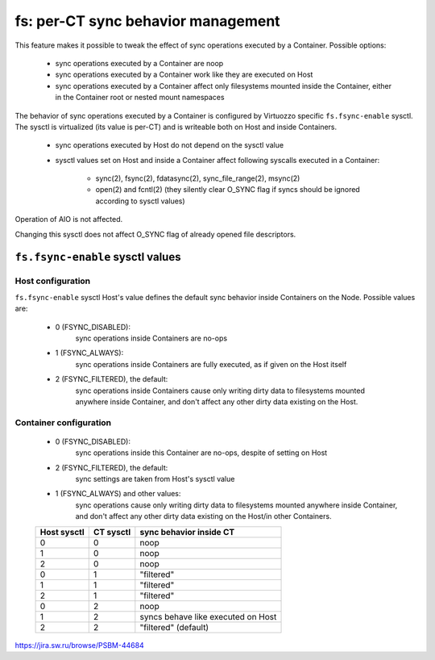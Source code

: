 ===================================
fs: per-CT sync behavior management
===================================

This feature makes it possible to tweak the effect of sync operations executed
by a Container. Possible options:

  * sync operations executed by a Container are noop
  * sync operations executed by a Container work like they are executed on Host
  * sync operations executed by a Container affect only filesystems mounted
    inside the Container, either in the Container root or nested mount
    namespaces

The behavior of sync operations executed by a Container is configured by
Virtuozzo specific ``fs.fsync-enable`` sysctl. The sysctl is virtualized
(its value is per-CT) and is writeable both on Host and inside Containers.

  * sync operations executed by Host do not depend on the sysctl value

  * sysctl values set on Host and inside a Container affect following syscalls
    executed in a Container:

     - sync(2), fsync(2), fdatasync(2), sync_file_range(2), msync(2)
     - open(2) and fcntl(2) (they silently clear O_SYNC flag if syncs should be
       ignored according to sysctl values)

Operation of AIO is not affected.

Changing this sysctl does not affect O_SYNC flag of already opened file
descriptors.

``fs.fsync-enable`` sysctl values
=================================

Host configuration
------------------

``fs.fsync-enable`` sysctl Host's value defines the default sync behavior inside
Containers on the Node. Possible values are:

  * 0 (FSYNC_DISABLED):
       sync operations inside Containers are no-ops
  * 1 (FSYNC_ALWAYS):
       sync operations inside Containers are fully executed, as if given on the
       Host itself
  * 2 (FSYNC_FILTERED), the default:
       sync operations inside Containers cause only writing dirty data to
       filesystems mounted anywhere inside Container, and don't affect any other
       dirty data existing on the Host.

Container configuration
-----------------------
  * 0 (FSYNC_DISABLED):
       sync operations inside this Container are no-ops, despite of setting on
       Host
  * 2 (FSYNC_FILTERED), the default:
       sync settings are taken from Host's sysctl value
  * 1 (FSYNC_ALWAYS) and other values:
       sync operations cause only writing dirty data to filesystems mounted
       anywhere inside Container, and don't affect any other dirty data existing
       on the Host/in other Containers.

  +-----------+---------+------------------------------------+
  |Host sysctl|CT sysctl|sync behavior inside CT             |
  +===========+=========+====================================+
  |     0     |    0    | noop                               |
  +-----------+---------+------------------------------------+
  |     1     |    0    | noop                               |
  +-----------+---------+------------------------------------+
  |     2     |    0    | noop                               |
  +-----------+---------+------------------------------------+
  |     0     |    1    | "filtered"                         |
  +-----------+---------+------------------------------------+
  |     1     |    1    | "filtered"                         |
  +-----------+---------+------------------------------------+
  |     2     |    1    | "filtered"                         |
  +-----------+---------+------------------------------------+
  |     0     |    2    | noop                               |
  +-----------+---------+------------------------------------+
  |     1     |    2    | syncs behave like executed on Host |
  +-----------+---------+------------------------------------+
  |     2     |    2    | "filtered" (default)               |
  +-----------+---------+------------------------------------+


https://jira.sw.ru/browse/PSBM-44684
